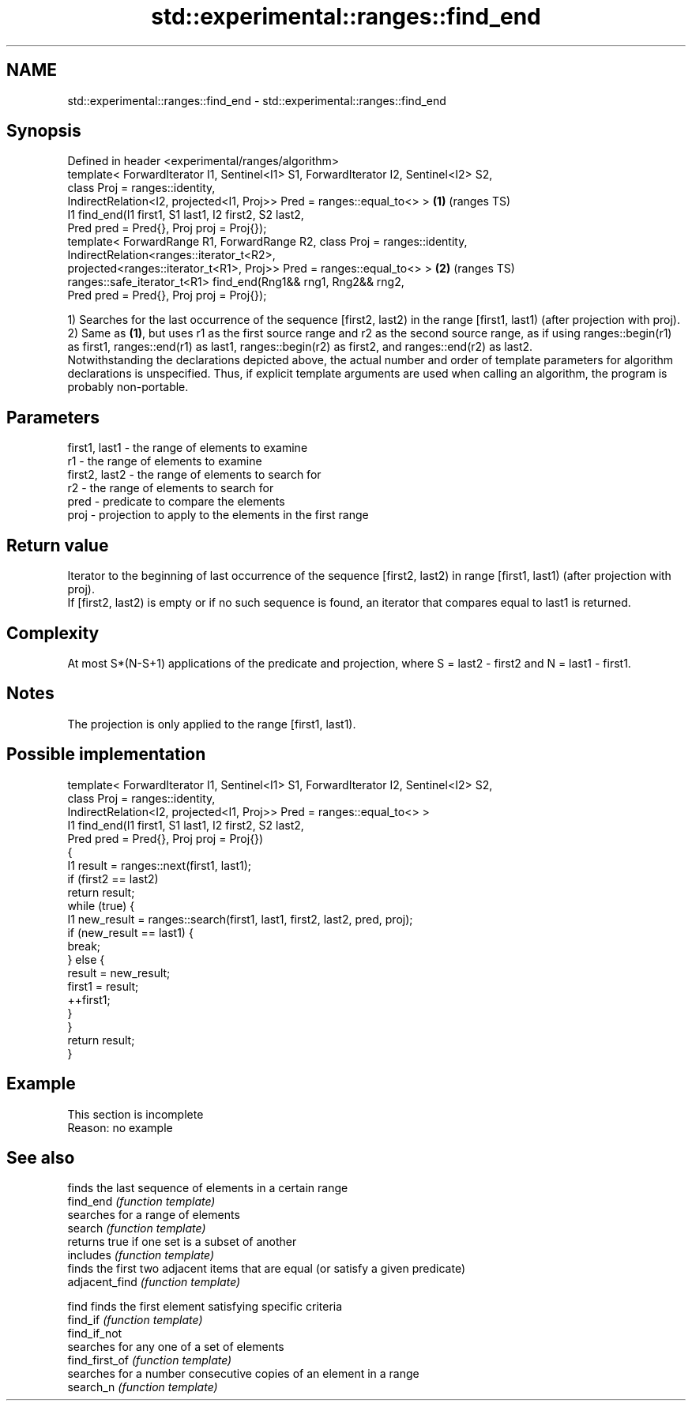 .TH std::experimental::ranges::find_end 3 "2020.03.24" "http://cppreference.com" "C++ Standard Libary"
.SH NAME
std::experimental::ranges::find_end \- std::experimental::ranges::find_end

.SH Synopsis

  Defined in header <experimental/ranges/algorithm>
  template< ForwardIterator I1, Sentinel<I1> S1, ForwardIterator I2, Sentinel<I2> S2,
  class Proj = ranges::identity,
  IndirectRelation<I2, projected<I1, Proj>> Pred = ranges::equal_to<> >               \fB(1)\fP (ranges TS)
  I1 find_end(I1 first1, S1 last1, I2 first2, S2 last2,
  Pred pred = Pred{}, Proj proj = Proj{});
  template< ForwardRange R1, ForwardRange R2, class Proj = ranges::identity,
  IndirectRelation<ranges::iterator_t<R2>,
  projected<ranges::iterator_t<R1>, Proj>> Pred = ranges::equal_to<> >                \fB(2)\fP (ranges TS)
  ranges::safe_iterator_t<R1> find_end(Rng1&& rng1, Rng2&& rng2,
  Pred pred = Pred{}, Proj proj = Proj{});

  1) Searches for the last occurrence of the sequence [first2, last2) in the range [first1, last1) (after projection with proj).
  2) Same as \fB(1)\fP, but uses r1 as the first source range and r2 as the second source range, as if using ranges::begin(r1) as first1, ranges::end(r1) as last1, ranges::begin(r2) as first2, and ranges::end(r2) as last2.
  Notwithstanding the declarations depicted above, the actual number and order of template parameters for algorithm declarations is unspecified. Thus, if explicit template arguments are used when calling an algorithm, the program is probably non-portable.

.SH Parameters


  first1, last1 - the range of elements to examine
  r1            - the range of elements to examine
  first2, last2 - the range of elements to search for
  r2            - the range of elements to search for
  pred          - predicate to compare the elements
  proj          - projection to apply to the elements in the first range


.SH Return value

  Iterator to the beginning of last occurrence of the sequence [first2, last2) in range [first1, last1) (after projection with proj).
  If [first2, last2) is empty or if no such sequence is found, an iterator that compares equal to last1 is returned.

.SH Complexity

  At most S*(N-S+1) applications of the predicate and projection, where S = last2 - first2 and N = last1 - first1.

.SH Notes

  The projection is only applied to the range [first1, last1).

.SH Possible implementation



    template< ForwardIterator I1, Sentinel<I1> S1, ForwardIterator I2, Sentinel<I2> S2,
              class Proj = ranges::identity,
              IndirectRelation<I2, projected<I1, Proj>> Pred = ranges::equal_to<> >
    I1 find_end(I1 first1, S1 last1, I2 first2, S2 last2,
                Pred pred = Pred{}, Proj proj = Proj{})
    {
        I1 result = ranges::next(first1, last1);
        if (first2 == last2)
            return result;
        while (true) {
            I1 new_result = ranges::search(first1, last1, first2, last2, pred, proj);
            if (new_result == last1) {
                break;
            } else {
                result = new_result;
                first1 = result;
                ++first1;
            }
        }
        return result;
    }



.SH Example


   This section is incomplete
   Reason: no example


.SH See also


                finds the last sequence of elements in a certain range
  find_end      \fI(function template)\fP
                searches for a range of elements
  search        \fI(function template)\fP
                returns true if one set is a subset of another
  includes      \fI(function template)\fP
                finds the first two adjacent items that are equal (or satisfy a given predicate)
  adjacent_find \fI(function template)\fP

  find          finds the first element satisfying specific criteria
  find_if       \fI(function template)\fP
  find_if_not
                searches for any one of a set of elements
  find_first_of \fI(function template)\fP
                searches for a number consecutive copies of an element in a range
  search_n      \fI(function template)\fP




